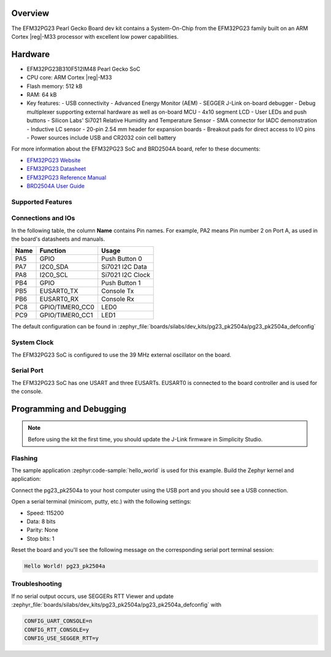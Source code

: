 .. zephyr:board:: pg23_pk2504a

Overview
********

The EFM32PG23 Pearl Gecko Board dev kit contains
a System-On-Chip from the EFM32PG23 family built on an
ARM Cortex |reg|-M33 processor with excellent low power capabilities.

Hardware
********

- EFM32PG23B310F512IM48 Pearl Gecko SoC
- CPU core: ARM Cortex |reg|-M33
- Flash memory: 512 kB
- RAM: 64 kB
- Key features:
  - USB connectivity
  - Advanced Energy Monitor (AEM)
  - SEGGER J-Link on-board debugger
  - Debug multiplexer supporting external hardware as well as on-board MCU
  - 4x10 segment LCD
  - User LEDs and push buttons
  - Silicon Labs' Si7021 Relative Humidity and Temperature Sensor
  - SMA connector for IADC demonstration
  - Inductive LC sensor
  - 20-pin 2.54 mm header for expansion boards
  - Breakout pads for direct access to I/O pins
  - Power sources include USB and CR2032 coin cell battery

For more information about the EFM32PG23 SoC and BRD2504A board, refer to these
documents:

- `EFM32PG23 Website`_
- `EFM32PG23 Datasheet`_
- `EFM32PG23 Reference Manual`_
- `BRD2504A User Guide`_

Supported Features
==================

.. zephyr:board-supported-hw::

Connections and IOs
===================

In the following table, the column **Name** contains Pin names. For example, PA2
means Pin number 2 on Port A, as used in the board's datasheets and manuals.

+------+-----------------+---------------------+
| Name | Function        | Usage               |
+======+=================+=====================+
| PA5  | GPIO            | Push Button 0       |
+------+-----------------+---------------------+
| PA7  | I2C0_SDA        | Si7021 I2C Data     |
+------+-----------------+---------------------+
| PA8  | I2C0_SCL        | Si7021 I2C Clock    |
+------+-----------------+---------------------+
| PB4  | GPIO            | Push Button 1       |
+------+-----------------+---------------------+
| PB5  | EUSART0_TX      | Console Tx          |
+------+-----------------+---------------------+
| PB6  | EUSART0_RX      | Console Rx          |
+------+-----------------+---------------------+
| PC8  | GPIO/TIMER0_CC0 | LED0                |
+------+-----------------+---------------------+
| PC9  | GPIO/TIMER0_CC1 | LED1                |
+------+-----------------+---------------------+

The default configuration can be found in
:zephyr_file:`boards/silabs/dev_kits/pg23_pk2504a/pg23_pk2504a_defconfig`

System Clock
============

The EFM32PG23 SoC is configured to use the 39 MHz external oscillator on the
board.

Serial Port
===========

The EFM32PG23 SoC has one USART and three EUSARTs.
EUSART0 is connected to the board controller and is used for the console.

Programming and Debugging
*************************

.. zephyr:board-supported-runners::

.. note::
   Before using the kit the first time, you should update the J-Link firmware
   in Simplicity Studio.

Flashing
========

The sample application :zephyr:code-sample:`hello_world` is used for this example.
Build the Zephyr kernel and application:

.. zephyr-app-commands::
   :zephyr-app: samples/hello_world
   :board: pg23_pk2504a
   :goals: build

Connect the pg23_pk2504a to your host computer using the USB port and you
should see a USB connection.

Open a serial terminal (minicom, putty, etc.) with the following settings:

- Speed: 115200
- Data: 8 bits
- Parity: None
- Stop bits: 1

Reset the board and you'll see the following message on the corresponding serial port
terminal session:

.. code-block:: console

   Hello World! pg23_pk2504a

Troubleshooting
===============
If no serial output occurs, use SEGGERs RTT Viewer and update :zephyr_file:`boards/silabs/dev_kits/pg23_pk2504a/pg23_pk2504a_defconfig` with

.. code-block:: console

   CONFIG_UART_CONSOLE=n
   CONFIG_RTT_CONSOLE=y
   CONFIG_USE_SEGGER_RTT=y

.. _EFM32PG23 Website:
   https://www.silabs.com/mcu/32-bit-microcontrollers/efm32pg23-series-2#

.. _EFM32PG23 Datasheet:
   https://www.silabs.com/documents/public/data-sheets/efm32pg23-datasheet.pdf

.. _EFM32PG23 Reference Manual:
   https://www.silabs.com/documents/public/reference-manuals/efm32pg23-rm.pdf

.. _BRD2504A User Guide:
   https://www.silabs.com/documents/public/user-guides/ug515-efm32pg23-brd2504a-user-guide.pdf
